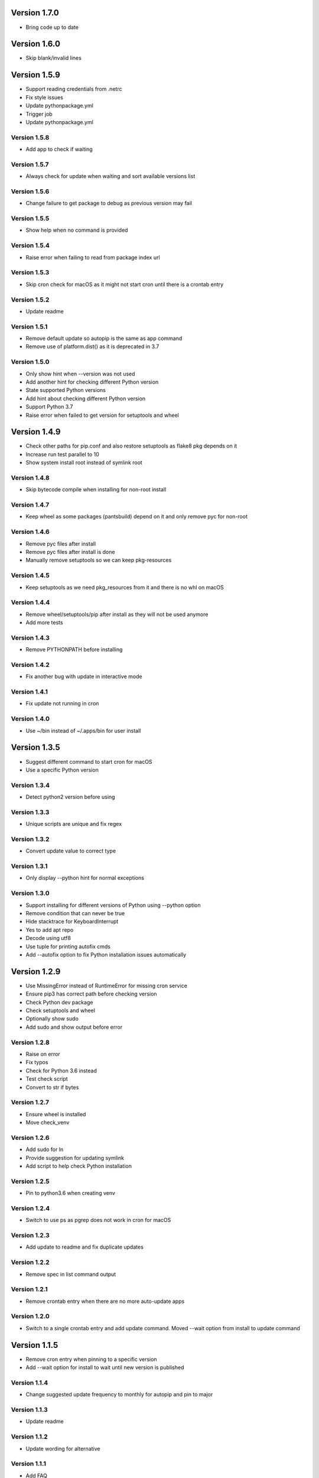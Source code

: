Version 1.7.0
================================================================================

* Bring code up to date

Version 1.6.0
================================================================================

* Skip blank/invalid lines

Version 1.5.9
================================================================================

* Support reading credentials from .netrc
* Fix style issues
* Update pythonpackage.yml
* Trigger job
* Update pythonpackage.yml

Version 1.5.8
--------------------------------------------------------------------------------

* Add app to check if waiting

Version 1.5.7
--------------------------------------------------------------------------------

* Always check for update when waiting and sort available versions list

Version 1.5.6
--------------------------------------------------------------------------------

* Change failure to get package to debug as previous version may fail

Version 1.5.5
--------------------------------------------------------------------------------

* Show help when no command is provided

Version 1.5.4
--------------------------------------------------------------------------------

* Raise error when failing to read from package index url

Version 1.5.3
--------------------------------------------------------------------------------

* Skip cron check for macOS as it might not start cron until there is a crontab entry

Version 1.5.2
--------------------------------------------------------------------------------

* Update readme

Version 1.5.1
--------------------------------------------------------------------------------

* Remove default update so autopip is the same as app command
* Remove use of platform.dist() as it is deprecated in 3.7

Version 1.5.0
--------------------------------------------------------------------------------

* Only show hint when --version was not used
* Add another hint for checking different Python version
* State supported Python versions
* Add hint about checking different Python version
* Support Python 3.7
* Raise error when failed to get version for setuptools and wheel

Version 1.4.9
================================================================================

* Check other paths for pip.conf and also restore setuptools as flake8 pkg depends on it
* Increase run test parallel to 10
* Show system install root instead of symlink root

Version 1.4.8
--------------------------------------------------------------------------------

* Skip bytecode compile when installing for non-root install

Version 1.4.7
--------------------------------------------------------------------------------

* Keep wheel as some packages (pantsbuild) depend on it and only remove pyc for non-root

Version 1.4.6
--------------------------------------------------------------------------------

* Remove pyc files after install
* Remove pyc files after install is done
* Manually remove setuptools so we can keep pkg-resources

Version 1.4.5
--------------------------------------------------------------------------------

* Keep setuptools as we need pkg_resources from it and there is no whl on macOS

Version 1.4.4
--------------------------------------------------------------------------------

* Remove wheel/setuptools/pip after install as they will not be used anymore
* Add more tests

Version 1.4.3
--------------------------------------------------------------------------------

* Remove PYTHONPATH before installing

Version 1.4.2
--------------------------------------------------------------------------------

* Fix another bug with update in interactive mode

Version 1.4.1
--------------------------------------------------------------------------------

* Fix update not running in cron

Version 1.4.0
--------------------------------------------------------------------------------

* Use ~/bin instead of ~/.apps/bin for user install

Version 1.3.5
================================================================================

* Suggest different command to start cron for macOS
* Use a specific Python version

Version 1.3.4
--------------------------------------------------------------------------------

* Detect python2 version before using

Version 1.3.3
--------------------------------------------------------------------------------

* Unique scripts are unique and fix regex

Version 1.3.2
--------------------------------------------------------------------------------

* Convert update value to correct type

Version 1.3.1
--------------------------------------------------------------------------------

* Only display --python hint for normal exceptions

Version 1.3.0
--------------------------------------------------------------------------------

* Support installing for different versions of Python using --python option
* Remove condition that can never be true
* Hide stacktrace for KeyboardInterrupt
* Yes to add apt repo
* Decode using utf8
* Use tuple for printing autofix cmds
* Add --autofix option to fix Python installation issues automatically

Version 1.2.9
================================================================================

* Use MissingError instead of RuntimeError for missing cron service
* Ensure pip3 has correct path before checking version
* Check Python dev package
* Check setuptools and wheel
* Optionally show sudo
* Add sudo and show output before error

Version 1.2.8
--------------------------------------------------------------------------------

* Raise on error
* Fix typos
* Check for Python 3.6 instead
* Test check script
* Convert to str if bytes

Version 1.2.7
--------------------------------------------------------------------------------

* Ensure wheel is installed
* Move check_venv

Version 1.2.6
--------------------------------------------------------------------------------

* Add sudo for ln
* Provide suggestion for updating symlink
* Add script to help check Python installation

Version 1.2.5
--------------------------------------------------------------------------------

* Pin to python3.6 when creating venv

Version 1.2.4
--------------------------------------------------------------------------------

* Switch to use ps as pgrep does not work in cron for macOS

Version 1.2.3
--------------------------------------------------------------------------------

* Add update to readme and fix duplicate updates

Version 1.2.2
--------------------------------------------------------------------------------

* Remove spec in list command output

Version 1.2.1
--------------------------------------------------------------------------------

* Remove crontab entry when there are no more auto-update apps

Version 1.2.0
--------------------------------------------------------------------------------

* Switch to a single crontab entry and add update command.
  Moved --wait option from install to update command

Version 1.1.5
================================================================================

* Remove cron entry when pinning to a specific version
* Add --wait option for install to wait until new version is published

Version 1.1.4
--------------------------------------------------------------------------------

* Change suggested update frequency to monthly for autopip and pin to major

Version 1.1.3
--------------------------------------------------------------------------------

* Update readme

Version 1.1.2
--------------------------------------------------------------------------------

* Update wording for alternative

Version 1.1.1
--------------------------------------------------------------------------------

* Add FAQ

Version 1.1.0
--------------------------------------------------------------------------------

* Update readme

Version 1.0.9
================================================================================

* Fix local install access check and update README with chown instruction

Version 1.0.8
--------------------------------------------------------------------------------

* Use pip to upgrade pip instead of curl as speed seems to be about the same

Version 1.0.7
--------------------------------------------------------------------------------

* Ignore missing crontab/cron when uninstalling
* Add wheel to setup_requires

Version 1.0.6
--------------------------------------------------------------------------------

* Switch to use # for permission issue

Version 1.0.5
--------------------------------------------------------------------------------

* Update readme

Version 1.0.4
--------------------------------------------------------------------------------

* Remove sudo warning as it should be obvious

Version 1.0.3
--------------------------------------------------------------------------------

* Uninstall autopip last when doing a group

Version 1.0.2
--------------------------------------------------------------------------------

* Update readme

Version 1.0.1
--------------------------------------------------------------------------------

* Update readme

Version 1.0.0
--------------------------------------------------------------------------------

* Set status to prod/stable
* Support update frequency from autopip entry group
* Save/show update frequency
* Add update frequency info
* Terminate autopip if running for longer than an hour
* Add --update option to specify how often to update an app

Version 0.3.4
================================================================================

* Set keywords

Version 0.3.3
--------------------------------------------------------------------------------

* Fix link

Version 0.3.2
--------------------------------------------------------------------------------

* Add info about autopip entry points
* Support autopip entry points to install other apps

Version 0.3.1
--------------------------------------------------------------------------------

* Prevent autopip from being uninstalled when there are other apps

Version 0.3.0
--------------------------------------------------------------------------------

* Deactivate virtualenv after getting distribution

Version 0.2.9
================================================================================

* Skip script info in non-tty

Version 0.2.8
--------------------------------------------------------------------------------

* Soft fail for auto-update via cron

Version 0.2.7
--------------------------------------------------------------------------------

* Fall back to installed-files.txt if RECORD is not found

Version 0.2.6
--------------------------------------------------------------------------------

* Get scripts via entry point or installed file record

Version 0.2.5
--------------------------------------------------------------------------------

* Add optional name filter for list command
* Fix duplicate crontab entries and provide more info when already installed
* Update readme

Version 0.2.4
--------------------------------------------------------------------------------

* Use different system vs local install paths based on permission

Version 0.2.3
--------------------------------------------------------------------------------

* Override links to /opt/apps as our apps used to be there

Version 0.2.2
--------------------------------------------------------------------------------

* Check system base for permissions

Version 0.2.1
--------------------------------------------------------------------------------

* Check log parents for system permission

Version 0.2.0
--------------------------------------------------------------------------------

* Better words for sudo use and alternative to use virtual env

Version 0.1.2
================================================================================

* Switch to use /usr/local for system installs
  
  And also add note about using sudo and security

Version 0.1.1
--------------------------------------------------------------------------------

* Sort pkg versions from PyPI index
* Update readme

Version 0.1.0
--------------------------------------------------------------------------------

* Add note to use sudo to see apps installs in /usr/local/bin
* Prepend /usr/local/bin to PATH in crontab as brew installs python3 there

Version 0.0.9
================================================================================

* Move install comment to below the sudo command

Version 0.0.8
--------------------------------------------------------------------------------

* Redirect stderr for crontab calls
* Update readme

Version 0.0.7
--------------------------------------------------------------------------------

* Add notice to use sudo on first user install

Version 0.0.6
--------------------------------------------------------------------------------

* Add example using app and installing autopip itself

Version 0.0.5
--------------------------------------------------------------------------------

* Bump version
* Always override links for autopip

Version 0.0.4
--------------------------------------------------------------------------------

* Update readme
* Add link to pip conf
* Add note on doing user install

Version 0.0.3
--------------------------------------------------------------------------------

* Update description

Version 0.0.2
--------------------------------------------------------------------------------

* Add README and set status to Beta
* Add more tests
* Add tests
* Switch to use logging to show timestamp
* Support version requirements to pin version
* Add cron job when installing
* Failure of one install should not impact the rest
* Add app alias and implement uninstall
* Implement list packages

Version 0.0.1
--------------------------------------------------------------------------------

* Add package manager and crontab
* Initial commit

Version 0.0.1
--------------------------------------------------------------------------------

* Setup project and add crontab support
* Initial commit

Version 0.0.1
--------------------------------------------------------------------------------

* Setup project
* Initial commit
